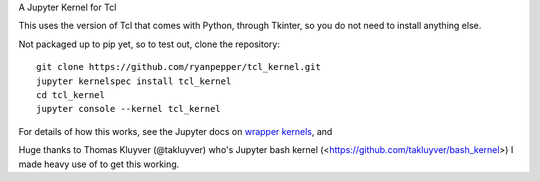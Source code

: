 A Jupyter Kernel for Tcl

This uses the version of Tcl that comes with Python, through Tkinter, so you do not need to install anything else.

Not packaged up to pip yet, so to test out, clone the repository:
::
    git clone https://github.com/ryanpepper/tcl_kernel.git
    jupyter kernelspec install tcl_kernel
    cd tcl_kernel
    jupyter console --kernel tcl_kernel


For details of how this works, see the Jupyter docs on `wrapper kernels
<http://jupyter-client.readthedocs.org/en/latest/wrapperkernels.html>`_, and

Huge thanks to Thomas Kluyver (@takluyver) who's Jupyter bash kernel (<https://github.com/takluyver/bash_kernel>) I 
made heavy use of to get this working.
